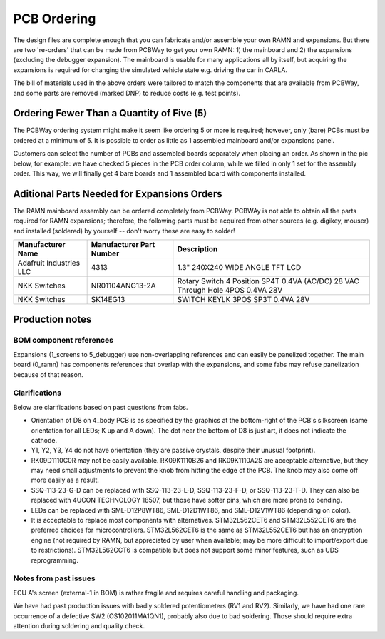 PCB Ordering
============

.. image:: img/1000015167.jpg
   :align: center


The design files are complete enough that you can fabricate and/or
assemble your own RAMN and expansions. But there are two 're-orders' that can
be made from PCBWay to get your own RAMN: 1) the mainboard and 2) the
expansions (excluding the debugger expansion). The mainboard is usable for many applications
all by itself, but acquiring the expansions is required for changing the
simulated vehicle state e.g. driving the car in CARLA.

.. image:: img/1000015167-mainboard.png
   :align: center


.. button-link:: https://www.pcbway.com/project/shareproject/https_github_com_ToyotaInfoTech_RAMN_mainboard_ONLY_0dae9b72.html
    :color: primary
    :expand:

    Mainboard from PCBWay

.. image:: img/1000015167-expansions.png
   :align: center


.. button-link:: https://www.pcbway.com/project/shareproject/https_github_com_ToyotaInfoTech_RAMN_pods_ONLY_3ff2c7a7.html
    :color: secondary
    :expand:

    Expansions Panel from PCBWay (⚠️you must order additional parts yourself, see below⚠️)


The bill of materials used in the above orders were tailored to match
the components that are available from PCBWay, and some parts are
removed (marked DNP) to reduce costs (e.g. test points).


Ordering Fewer Than a Quantity of Five (5)
------------------------------------------

The PCBWay ordering system might make it seem like ordering 5 or more is required; however, only (bare) PCBs must be ordered at a minimum of 5. It is possible to order as little as 1 assembled mainboard and/or expansions panel.

Customers can select the number of PCBs and assembled boards separately when placing an order. As shown in the pic below, for example: we have checked 5 pieces in the PCB order column, while we filled in only 1 set for the assembly order. This way, we will finally get 4 bare boards and 1 assembled board with components installed.

.. image:: img/0121A.png
   :align: center



Aditional Parts Needed for Expansions Orders
--------------------------------------------------

The RAMN mainboard assembly can be ordered completely from PCBWay.
PCBWAy is not able to obtain all the parts required for RAMN expansions;
therefore, the following parts must be acquired from other sources (e.g.
digikey, mouser) and installed (soldered) by yourself -- don't worry
these are easy to solder!

+----------------------+----------------------+----------------------+
| Manufacturer Name    | Manufacturer Part    | Description          |
|                      | Number               |                      |
+======================+======================+======================+
| Adafruit Industries  | 4313                 | 1.3" 240X240 WIDE    |
| LLC                  |                      | ANGLE TFT LCD        |
+----------------------+----------------------+----------------------+
| NKK Switches         | NR01104ANG13-2A      | Rotary Switch 4      |
|                      |                      | Position SP4T 0.4VA  |
|                      |                      | (AC/DC) 28 VAC       |
|                      |                      | Through Hole 4POS    |
|                      |                      | 0.4VA 28V            |
+----------------------+----------------------+----------------------+
| NKK Switches         | SK14EG13             | SWITCH KEYLK 3POS    |
|                      |                      | SP3T 0.4VA 28V       |
+----------------------+----------------------+----------------------+


Production notes
----------------

BOM component references
########################

Expansions (1_screens to 5_debugger) use non-overlapping references and can easily be panelized together.
The main board (0_ramn) has components references that overlap with the expansions, and some fabs may refuse panelization because of that reason.


Clarifications
##############

Below are clarifications based on past questions from fabs.

- Orientation of D8 on 4_body PCB is as specified by the graphics at the bottom-right of the PCB's silkscreen (same orientation for all LEDs; K up and A down). The dot near the bottom of D8 is just art, it does not indicate the cathode.
- Y1, Y2, Y3, Y4 do not have orientation (they are passive crystals, despite their unusual footprint).
- RK09D1110C0R may not be easily available. RK09K1110B26 and RK09K1110A2S are acceptable alternative, but they may need small adjustments to prevent the knob from hitting the edge of the PCB. The knob may also come off more easily as a result.
- SSQ-113-23-G-D can be replaced with SSQ-113-23-L-D, SSQ-113-23-F-D, or SSQ-113-23-T-D. They can also be replaced with 4UCON TECHNOLOGY 18507, but those have softer pins, which are more prone to bending.
- LEDs can be replaced with SML-D12P8WT86, SML-D12D1WT86, and SML-D12V1WT86 (depending on color).
- It is acceptable to replace most components with alternatives. STM32L562CET6 and STM32L552CET6 are the preferred choices for microcontrollers. STM32L562CET6 is the same as STM32L552CET6 but has an encryption engine (not required by RAMN, but appreciated by user when available; may be more difficult to import/export due to restrictions).  STM32L562CCT6 is compatible but does not support some minor features, such as UDS reprogramming.


Notes from past issues
######################

ECU A's screen (external-1 in BOM) is rather fragile and requires careful handling and packaging.

We have had past production issues with badly soldered potentiometers (RV1 and RV2).
Similarly, we have had one rare occurrence of a defective SW2 (OS102011MA1QN1), probably also due to bad soldering.
Those should require extra attention during soldering and quality check.
